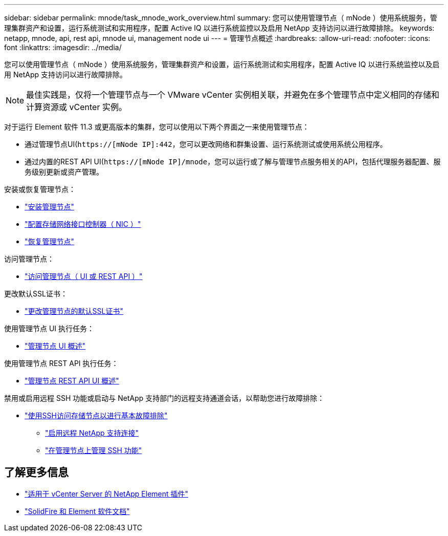 ---
sidebar: sidebar 
permalink: mnode/task_mnode_work_overview.html 
summary: 您可以使用管理节点（ mNode ）使用系统服务，管理集群资产和设置，运行系统测试和实用程序，配置 Active IQ 以进行系统监控以及启用 NetApp 支持访问以进行故障排除。 
keywords: netapp, mnode, api, rest api, mnode ui, management node ui 
---
= 管理节点概述
:hardbreaks:
:allow-uri-read: 
:nofooter: 
:icons: font
:linkattrs: 
:imagesdir: ../media/


[role="lead"]
您可以使用管理节点（ mNode ）使用系统服务，管理集群资产和设置，运行系统测试和实用程序，配置 Active IQ 以进行系统监控以及启用 NetApp 支持访问以进行故障排除。


NOTE: 最佳实践是，仅将一个管理节点与一个 VMware vCenter 实例相关联，并避免在多个管理节点中定义相同的存储和计算资源或 vCenter 实例。

对于运行 Element 软件 11.3 或更高版本的集群，您可以使用以下两个界面之一来使用管理节点：

* 通过管理节点UI(`https://[mNode IP]:442`，您可以更改网络和群集设置、运行系统测试或使用系统公用程序。
* 通过内置的REST API UI(`https://[mNode IP]/mnode`，您可以运行或了解与管理节点服务相关的API，包括代理服务器配置、服务级别更新或资产管理。


安装或恢复管理节点：

* link:task_mnode_install.html["安装管理节点"]
* link:task_mnode_install_add_storage_NIC.html["配置存储网络接口控制器（ NIC ）"]
* link:task_mnode_recover.html["恢复管理节点"]


访问管理节点：

* link:task_mnode_access_ui.html["访问管理节点（ UI 或 REST API ）"]


更改默认SSL证书：

* link:reference_change_mnode_default_ssl_certificate.html["更改管理节点的默认SSL证书"]


使用管理节点 UI 执行任务：

* link:task_mnode_work_overview_UI.html["管理节点 UI 概述"]


使用管理节点 REST API 执行任务：

* link:task_mnode_work_overview_API.html["管理节点 REST API UI 概述"]


禁用或启用远程 SSH 功能或启动与 NetApp 支持部门的远程支持通道会话，以帮助您进行故障排除：

* link:task_mnode_enable_node_troubleshooting_sessions.html["使用SSH访问存储节点以进行基本故障排除"]
+
** link:task_mnode_enable_remote_support_connections.html["启用远程 NetApp 支持连接"]
** link:task_mnode_ssh_management.html["在管理节点上管理 SSH 功能"]




[discrete]
== 了解更多信息

* https://docs.netapp.com/us-en/vcp/index.html["适用于 vCenter Server 的 NetApp Element 插件"^]
* https://docs.netapp.com/us-en/element-software/index.html["SolidFire 和 Element 软件文档"]


